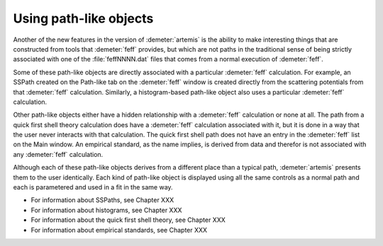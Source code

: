 ..
   Artemis document is copyright 2016 Bruce Ravel and released under
   The Creative Commons Attribution-ShareAlike License
   http://creativecommons.org/licenses/by-sa/3.0/


Using path-like objects
=======================

Another of the new features in the version of :demeter:`artemis` is
the ability to make interesting things that are constructed from tools
that :demeter:`feff` provides, but which are not paths in the
traditional sense of being strictly associated with one of the
:file:`feffNNNN.dat` files that comes from a normal execution of
:demeter:`feff`.

Some of these path-like objects are directly associated with a
particular :demeter:`feff` calculation. For example, an SSPath created
on the Path-like tab on the :demeter:`feff` window is created directly
from the scattering potentials from that :demeter:`feff`
calculation. Similarly, a histogram-based path-like object also uses a
particular :demeter:`feff` calculation.

Other path-like objects either have a hidden relationship with a
:demeter:`feff` calculation or none at all. The path from a quick
first shell theory calculation does have a :demeter:`feff` calculation
associated with it, but it is done in a way that the user never
interacts with that calculation. The quick first shell path does not
have an entry in the :demeter:`feff` list on the Main window. An
empirical standard, as the name implies, is derived from data and
therefor is not associated with any :demeter:`feff` calculation.

Although each of these path-like objects derives from a different
place than a typical path, :demeter:`artemis` presents them to the
user identically. Each kind of path-like object is displayed using all
the same controls as a normal path and each is parametered and used in
a fit in the same way.

-  For information about SSPaths, see Chapter XXX

-  For information about histograms, see Chapter XXX

-  For information about the quick first shell theory, see Chapter XXX

-  For information about empirical standards, see Chapter XXX

.. todo:: Make these links, flesh out this discussion

